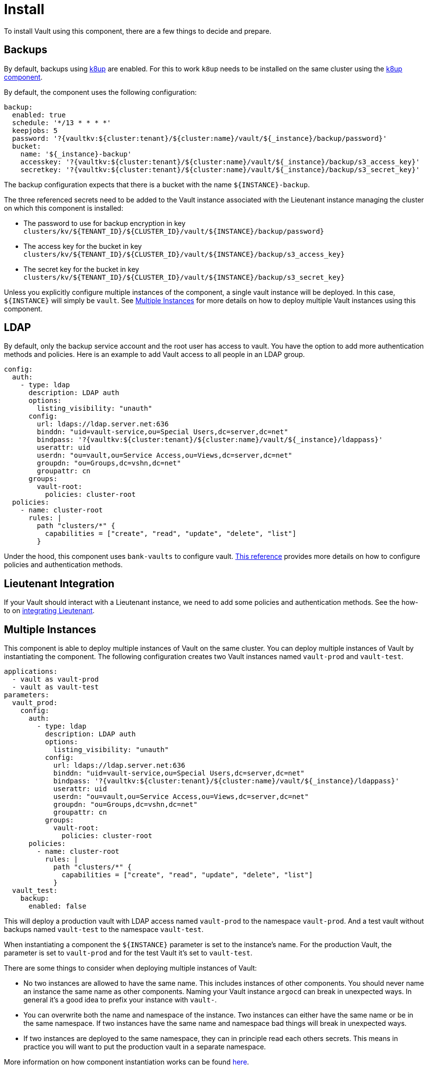 = Install

To install Vault using this component, there are a few things to decide and prepare.

== Backups

By default, backups using https://k8up.io/k8up/1.0.0/index.html[k8up] are enabled.
For this to work `k8up` needs to be installed on the same cluster using the https://github.com/projectsyn/component-backup-k8up[k8up component].

By default, the component uses the following configuration:

[source,yaml]
----
backup:
  enabled: true
  schedule: '*/13 * * * *'
  keepjobs: 5
  password: '?{vaultkv:${cluster:tenant}/${cluster:name}/vault/${_instance}/backup/password}'
  bucket:
    name: '${_instance}-backup'
    accesskey: '?{vaultkv:${cluster:tenant}/${cluster:name}/vault/${_instance}/backup/s3_access_key}'
    secretkey: '?{vaultkv:${cluster:tenant}/${cluster:name}/vault/${_instance}/backup/s3_secret_key}'
----

The backup configuration expects that there is a bucket with the name `+${INSTANCE}-backup+`.

The three referenced secrets need to be added to the Vault instance associated with the Lieutenant instance managing the cluster on which this component is installed:

* The password to use for backup encryption in key `+clusters/kv/${TENANT_ID}/${CLUSTER_ID}/vault/${INSTANCE}/backup/password}+`
* The access key for the bucket in key `+clusters/kv/${TENANT_ID}/${CLUSTER_ID}/vault/${INSTANCE}/backup/s3_access_key}+`
* The secret key for the bucket in key `+clusters/kv/${TENANT_ID}/${CLUSTER_ID}/vault/${INSTANCE}/backup/s3_secret_key}+`

Unless you explicitly configure multiple instances of the component, a single vault instance will be deployed.
In this case, `+${INSTANCE}+` will simply be `+vault+`.
See <<Multiple Instances>> for more details on how to deploy multiple Vault instances using this component.

== LDAP

By default, only the backup service account and the root user has access to vault.
You have the option to add more authentication methods and policies.
Here is an example to add Vault access to all people in an LDAP group.

[source,yaml]
----
config:
  auth:
    - type: ldap
      description: LDAP auth
      options:
        listing_visibility: "unauth"
      config:
        url: ldaps://ldap.server.net:636
        binddn: "uid=vault-service,ou=Special Users,dc=server,dc=net"
        bindpass: '?{vaultkv:${cluster:tenant}/${cluster:name}/vault/${_instance}/ldappass}'
        userattr: uid
        userdn: "ou=vault,ou=Service Access,ou=Views,dc=server,dc=net"
        groupdn: "ou=Groups,dc=vshn,dc=net"
        groupattr: cn
      groups:
        vault-root:
          policies: cluster-root
  policies:
    - name: cluster-root
      rules: |
        path "clusters/*" {
          capabilities = ["create", "read", "update", "delete", "list"]
        }
----

Under the hood, this component uses `+bank-vaults+` to configure vault.
https://banzaicloud.com/docs/bank-vaults/external-configuration/[This reference] provides more details on how to configure policies and authentication methods.

== Lieutenant Integration

If your Vault should interact with a Lieutenant instance, we need to add some policies and authentication methods.
See the how-to on xref:how-tos/lieutenant.adoc[integrating Lieutenant].

== Multiple Instances

This component is able to deploy multiple instances of Vault on the same cluster.
You can deploy multiple instances of Vault by instantiating the component.
The following configuration creates two Vault instances named `vault-prod` and `vault-test`.

[source,yaml]
----
applications:
  - vault as vault-prod
  - vault as vault-test
parameters:
  vault_prod:
    config:
      auth:
        - type: ldap
          description: LDAP auth
          options:
            listing_visibility: "unauth"
          config:
            url: ldaps://ldap.server.net:636
            binddn: "uid=vault-service,ou=Special Users,dc=server,dc=net"
            bindpass: '?{vaultkv:${cluster:tenant}/${cluster:name}/vault/${_instance}/ldappass}'
            userattr: uid
            userdn: "ou=vault,ou=Service Access,ou=Views,dc=server,dc=net"
            groupdn: "ou=Groups,dc=vshn,dc=net"
            groupattr: cn
          groups:
            vault-root:
              policies: cluster-root
      policies:
        - name: cluster-root
          rules: |
            path "clusters/*" {
              capabilities = ["create", "read", "update", "delete", "list"]
            }
  vault_test:
    backup:
      enabled: false
----

This will deploy a production vault with LDAP access named `vault-prod` to the namespace `vault-prod`.
And a test vault without backups named `vault-test` to the namespace `vault-test`.

When instantiating a component the `+${INSTANCE}+` parameter is set to the instance's name.
For the production Vault, the parameter is set to `vault-prod` and for the test Vault it's set to `vault-test`.

There are some things to consider when deploying multiple instances of Vault:

* No two instances are allowed to have the same name.
This includes instances of other components.
You should never name an instance the same name as other components.
Naming your Vault instance `argocd` can break in unexpected ways.
In general it's a good idea to prefix your instance with `vault-`.
* You can overwrite both the name and namespace of the instance.
Two instances can either have the same name or be in the same namespace.
If two instances have the same name and namespace bad things will break in unexpected ways.
* If two instances are deployed to the same namespace, they can in principle read each others secrets.
This means in practice you will want to put the production vault in a separate namespace.

More information on how component instantiation works can be found https://syn.tools/commodore/reference/architecture.html#_component_instantiation[here].


== OIDC Integration

Vault has the option to authenticate users through OIDC.
This guide describes the manual setup of the Vault OIDC integration for a Vault instance which is associated with a Lieutenant instance.

[WARNING]
====
It should also be possible to configure OIDC integration through the component.
However, this requires a client secret which should be stored in Vault.
We don't recommend configuring OIDC through the component when integrating Vault with Lieutenant as this will introduce a dependency for Vault on itself making setup and disaster recovery more difficult.
====

=== Configure OIDC Provider

[NOTE]
====
This guide assumes that the OIDC provider is a Keycloak instance, but other OIDC providers should also work.
====

We first need to create an OIDC client for Vault.

. In the appropriate realm, create a OIDC client with:
+
[source]
-----
Access Type: Confidential
Redirect URLs:
  - https://${VAULT_URL}/ui/vault/auth/oidc/oidc/callback"
  - https://${VAULT_URL}/oidc/callback"
-----

. Add a role `syn-root` under the `Roles` tab in the OIDC client

. Under the `Mappers` tab add a `User Client Role` mapper.
Choose the created OIDC client as the `Client ID` and set the `Token Claim Name` to `groups`.

. Open the Keycloak group or user that should get access to Vault and add them to the `syn-root` role of the created OIDC client.

. Copy client secret of the created OIDC client located in the `Credentials` tab of the client.


=== Configure Vault

. Add a new OIDC Authenication Method in the Vault UI under the Access tab with the following configuration
+
[source]
-----
List method when unauthenticated: true
OIDC discovery URI: https://${KEYCLOAK_URL}/auth/realms/${REALM}
Default role: default
OIDC client ID: ${CLIENT_ID}
OIDC client Secret: ${CLIENT_SECRET}
-----
+
At this point you should be able to login to Vault using OIDC, but after the login you shouldn't be able to access anything but the `cubbyhole`.

. Open a CLI connection to Vault, you can do this by clicking on the CLI icon in the UI, and enter
+
[source]
-----
vault write auth/oidc/role/default \
      allowed_redirect_uris="https://${VAULT_URL}/ui/vault/auth/oidc/oidc/callback" \
      allowed_redirect_uris="https://${VAULT_URL}/oidc/callback" \
      user_claim="sub" \
      policies="default" \
      groups_claim="groups"
-----

. Under the Access tab in the Vault UI create a new group called `syn-root`.
The group should be of `Type: external` and add the `syn-root` policy to it (or any other policy you would like the OIDC users to have).

. Open the newly created group and add an alias with name `syn-root` and OIDC as the `Auth Backend`


When logging in with an OIDC user you should now be able to see the `cluster/kv` secret engine.
